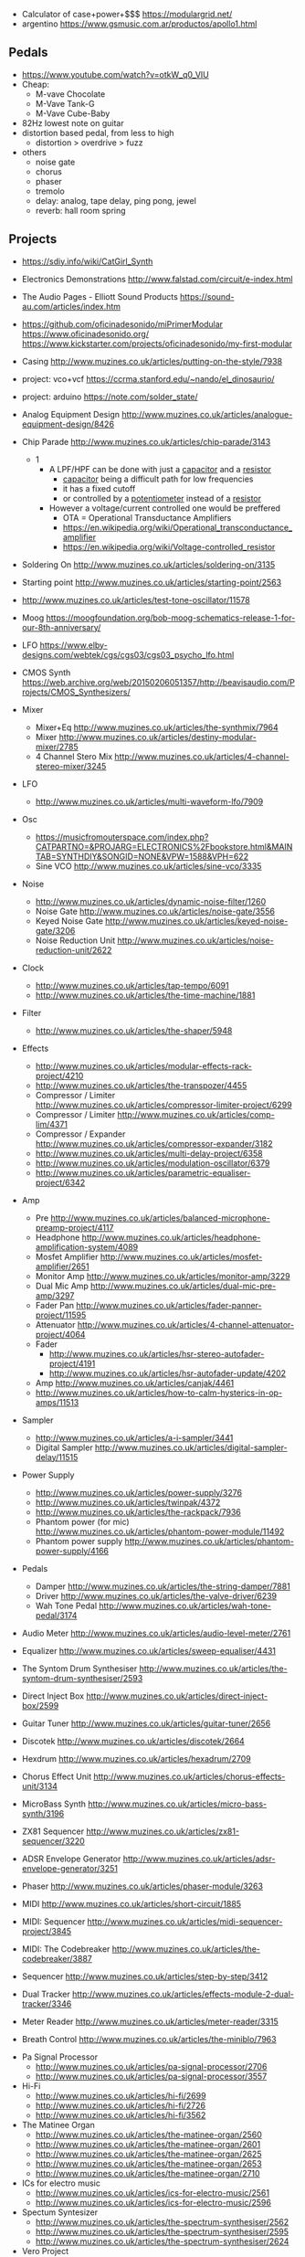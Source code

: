 - Calculator of case+power+$$$ https://modulargrid.net/
- argentino https://www.gsmusic.com.ar/productos/apollo1.html

** Pedals

- https://www.youtube.com/watch?v=otkW_q0_VIU
- Cheap:
  - M-vave Chocolate
  - M-Vave Tank-G
  - M-Vave Cube-Baby
- 82Hz lowest note on guitar
- distortion based pedal, from less to high
  - distortion > overdrive > fuzz
- others
  - noise gate
  - chorus
  - phaser
  - tremolo
  - delay: analog, tape delay, ping pong, jewel
  - reverb: hall room spring

** Projects

- https://sdiy.info/wiki/CatGirl_Synth
- Electronics Demonstrations http://www.falstad.com/circuit/e-index.html
- The Audio Pages - Elliott Sound Products https://sound-au.com/articles/index.htm
- https://github.com/oficinadesonido/miPrimerModular
  https://www.oficinadesonido.org/
  https://www.kickstarter.com/projects/oficinadesonido/my-first-modular

- Casing http://www.muzines.co.uk/articles/putting-on-the-style/7938
- project: vco+vcf https://ccrma.stanford.edu/~nando/el_dinosaurio/
- project: arduino https://note.com/solder_state/

- Analog Equipment Design http://www.muzines.co.uk/articles/analogue-equipment-design/8426

- Chip Parade http://www.muzines.co.uk/articles/chip-parade/3143
  - 1
    - A LPF/HPF can be done with just a _capacitor_ and a _resistor_
      - _capacitor_ being a difficult path for low frequencies
      - it has a fixed cutoff
      - or controlled by a _potentiometer_ instead of a _resistor_
    - However a voltage/current controlled one would be preffered
      - OTA = Operational Transductance Amplifiers
      - https://en.wikipedia.org/wiki/Operational_transconductance_amplifier
      - https://en.wikipedia.org/wiki/Voltage-controlled_resistor

- Soldering On http://www.muzines.co.uk/articles/soldering-on/3135
- Starting point http://www.muzines.co.uk/articles/starting-point/2563

- http://www.muzines.co.uk/articles/test-tone-oscillator/11578
- Moog https://moogfoundation.org/bob-moog-schematics-release-1-for-our-8th-anniversary/
- LFO https://www.elby-designs.com/webtek/cgs/cgs03/cgs03_psycho_lfo.html
- CMOS Synth https://web.archive.org/web/20150206051357/http://beavisaudio.com/Projects/CMOS_Synthesizers/

- Mixer
  - Mixer+Eq http://www.muzines.co.uk/articles/the-synthmix/7964
  - Mixer http://www.muzines.co.uk/articles/destiny-modular-mixer/2785
  - 4 Channel Stero Mix http://www.muzines.co.uk/articles/4-channel-stereo-mixer/3245
- LFO
  - http://www.muzines.co.uk/articles/multi-waveform-lfo/7909
- Osc
  - https://musicfromouterspace.com/index.php?CATPARTNO=&PROJARG=ELECTRONICS%2Fbookstore.html&MAINTAB=SYNTHDIY&SONGID=NONE&VPW=1588&VPH=622
  - Sine VCO http://www.muzines.co.uk/articles/sine-vco/3335
- Noise
  - http://www.muzines.co.uk/articles/dynamic-noise-filter/1260
  - Noise Gate http://www.muzines.co.uk/articles/noise-gate/3556
  - Keyed Noise Gate http://www.muzines.co.uk/articles/keyed-noise-gate/3206
  - Noise Reduction Unit http://www.muzines.co.uk/articles/noise-reduction-unit/2622
- Clock
  - http://www.muzines.co.uk/articles/tap-tempo/6091
  - http://www.muzines.co.uk/articles/the-time-machine/1881
- Filter
  - http://www.muzines.co.uk/articles/the-shaper/5948
- Effects
  - http://www.muzines.co.uk/articles/modular-effects-rack-project/4210
  - http://www.muzines.co.uk/articles/the-transpozer/4455
  - Compressor / Limiter http://www.muzines.co.uk/articles/compressor-limiter-project/6299
  - Compressor / Limiter http://www.muzines.co.uk/articles/comp-lim/4371
  - Compressor / Expander http://www.muzines.co.uk/articles/compressor-expander/3182
  - http://www.muzines.co.uk/articles/multi-delay-project/6358
  - http://www.muzines.co.uk/articles/modulation-oscillator/6379
  - http://www.muzines.co.uk/articles/parametric-equaliser-project/6342
- Amp
  - Pre http://www.muzines.co.uk/articles/balanced-microphone-preamp-project/4117
  - Headphone http://www.muzines.co.uk/articles/headphone-amplification-system/4089
  - Mosfet Amplifier http://www.muzines.co.uk/articles/mosfet-amplifier/2651
  - Monitor Amp http://www.muzines.co.uk/articles/monitor-amp/3229
  - Dual Mic Amp http://www.muzines.co.uk/articles/dual-mic-pre-amp/3297
  - Fader Pan http://www.muzines.co.uk/articles/fader-panner-project/11595
  - Attenuator http://www.muzines.co.uk/articles/4-channel-attenuator-project/4064
  - Fader
    - http://www.muzines.co.uk/articles/hsr-stereo-autofader-project/4191
    - http://www.muzines.co.uk/articles/hsr-autofader-update/4202
  - Amp http://www.muzines.co.uk/articles/canjak/4461
  - http://www.muzines.co.uk/articles/how-to-calm-hysterics-in-op-amps/11513
- Sampler
  - http://www.muzines.co.uk/articles/a-i-sampler/3441
  - Digital Sampler http://www.muzines.co.uk/articles/digital-sampler-delay/11515
- Power Supply
  - http://www.muzines.co.uk/articles/power-supply/3276
  - http://www.muzines.co.uk/articles/twinpak/4372
  - http://www.muzines.co.uk/articles/the-rackpack/7936
  - Phantom power (for mic) http://www.muzines.co.uk/articles/phantom-power-module/11492
  - Phantom power supply http://www.muzines.co.uk/articles/phantom-power-supply/4166

- Pedals
  - Damper http://www.muzines.co.uk/articles/the-string-damper/7881
  - Driver http://www.muzines.co.uk/articles/the-valve-driver/6239
  - Wah Tone Pedal http://www.muzines.co.uk/articles/wah-tone-pedal/3174

- Audio Meter http://www.muzines.co.uk/articles/audio-level-meter/2761
- Equalizer http://www.muzines.co.uk/articles/sweep-equaliser/4431
- The Syntom Drum Synthesiser http://www.muzines.co.uk/articles/the-syntom-drum-synthesiser/2593
- Direct Inject Box http://www.muzines.co.uk/articles/direct-inject-box/2599
- Guitar Tuner http://www.muzines.co.uk/articles/guitar-tuner/2656
- Discotek http://www.muzines.co.uk/articles/discotek/2664
- Hexdrum http://www.muzines.co.uk/articles/hexadrum/2709
- Chorus Effect Unit http://www.muzines.co.uk/articles/chorus-effects-unit/3134
- MicroBass Synth http://www.muzines.co.uk/articles/micro-bass-synth/3196
- ZX81 Sequencer http://www.muzines.co.uk/articles/zx81-sequencer/3220
- ADSR Envelope Generator http://www.muzines.co.uk/articles/adsr-envelope-generator/3251
- Phaser http://www.muzines.co.uk/articles/phaser-module/3263
- MIDI http://www.muzines.co.uk/articles/short-circuit/1885
- MIDI: Sequencer http://www.muzines.co.uk/articles/midi-sequencer-project/3845
- MIDI: The Codebreaker http://www.muzines.co.uk/articles/the-codebreaker/3887
- Sequencer http://www.muzines.co.uk/articles/step-by-step/3412
- Dual Tracker http://www.muzines.co.uk/articles/effects-module-2-dual-tracker/3346
- Meter Reader http://www.muzines.co.uk/articles/meter-reader/3315
- Breath Control http://www.muzines.co.uk/articles/the-miniblo/7963


- Pa Signal Processor
  - http://www.muzines.co.uk/articles/pa-signal-processor/2706
  - http://www.muzines.co.uk/articles/pa-signal-processor/3557
- Hi-Fi
  - http://www.muzines.co.uk/articles/hi-fi/2699
  - http://www.muzines.co.uk/articles/hi-fi/2726
  - http://www.muzines.co.uk/articles/hi-fi/3562
- The Matinee Organ
  - http://www.muzines.co.uk/articles/the-matinee-organ/2560
  - http://www.muzines.co.uk/articles/the-matinee-organ/2601
  - http://www.muzines.co.uk/articles/the-matinee-organ/2625
  - http://www.muzines.co.uk/articles/the-matinee-organ/2653
  - http://www.muzines.co.uk/articles/the-matinee-organ/2710
- ICs for electro music
  - http://www.muzines.co.uk/articles/ics-for-electro-music/2561
  - http://www.muzines.co.uk/articles/ics-for-electro-music/2596
- Spectum Syntesizer
  - http://www.muzines.co.uk/articles/the-spectrum-synthesiser/2562
  - http://www.muzines.co.uk/articles/the-spectrum-synthesiser/2595
  - http://www.muzines.co.uk/articles/the-spectrum-synthesiser/2624
- Vero Project
  - Tone http://www.muzines.co.uk/articles/vero-project-1-tone-generator/2626
  - Amp http://www.muzines.co.uk/articles/vero-project-2-test-amplifier/2627
  - Metronome http://www.muzines.co.uk/articles/vero-project-3-metronome/2628
  - Mixer http://www.muzines.co.uk/articles/vero-project-4-signal-mixer/2629
  - Filter http://www.muzines.co.uk/articles/vero-project-5-scratch-filter/2630
  - http://www.muzines.co.uk/images_mag/scans/emm/emm_81_05/l/emm_81_05-42.jpg
    http://www.muzines.co.uk/images_mag/scans/emm/emm_81_05/l/emm_81_05-43.jpg

*** CMOS Synth - Logic Noise - Hackaday

- https://hackaday.com/2015/02/04/logic-noise-sweet-sweet-oscillator-sounds/
  - using logic not gates (40106) with hysteresis
    [[https://hackaday.com/wp-content/uploads/2015/01/hysteresis2.png]]
- https://hackaday.com/2015/02/17/logic-noise-8-bits-of-glorious-sounds/
- https://hackaday.com/2015/02/23/logic-noise-the-switching-sequencer/
- https://hackaday.com/2015/03/09/logic-noise-sawing-away-with-analog-waveforms/
- https://hackaday.com/2015/03/25/logic-noise-filters-and-drums/
- https://hackaday.com/2015/04/10/logic-noise-more-cmos-cowbell/
- https://hackaday.com/2015/04/24/logic-noise-sequencing-in-silicon/
- https://hackaday.com/2015/05/04/logic-noise-taming-the-wild-shift-register/
- https://hackaday.com/2015/07/02/logic-noise-ping-pong-stereo-mixers-and-more/
- https://hackaday.com/2015/08/07/logic-noise-4046-voltage-controlled-oscillator-part-one/
- https://hackaday.com/2015/09/11/logic-noise-playing-in-tune-with-an-exponential-vco/
- https://hackaday.com/2015/11/05/logic-noise-digital-to-analog-with-an-r-2r-dac/

** Form Factors

- Dimensions
  - 1" = 1 inch
  - 2.5" to 3" hex screws to mounts in eurorack
    - add a washer to prevent scratches
  - Width in HP, from the minimal space between screws in *threaded strip*
    - 1 HP = 0.2"
  - U = Height in rack U(nits), from the minimal spacing in an 1.75inch rack
  - Depth 10cm

- Categories
  - Normalized switching scheme (eg: mini-moog, arp odyssey)
  - Hybrids (arp 2600)
  - Modules with patchcords
    - Modular Synthesizer Comparison Chart
      http://web.archive.org/web/20021010010941/http://www.modularsynth.com:80/chart.html
    - Power Supply
      - Bus Board
      - Flying Bus (just a ribbon cable)
    - 5U Moog Units (MU)
      - 8.75" tall
      - 1/4" jacks
    - 4U Serge & Buchla formats
    - 3U Eurorack - Bus Board
      - 5.25" tall
      - 3.5mm jack
      - Gate (like a patch cable)
      - CV (like a patch cable)
      - +5v
      - +12v
      - GND
      - GND
      - GND
      - -12v (red stripe)

** Types

- Offset Generators: add or subtract
- Effects
  - Phase
  - Delay http://www.muzines.co.uk/articles/delay-technology/4113
- Utilities
  - Mixers
  - Multiples: creates copies of a signal
    - passive
      - do not use electricity
      - not have a bus connection
      - 1 input many outputs
      - drop a bit of voltage
    - buffered
      - use electricity from the bus board
      - no voltage drop

- propabilistic sequencers
- boolean logic
- trigger skipping
- burst generator
- slewing
- step random
- smooth random
- LPG = Low Pass Gate
- Waveshaper/Wavefolders

*** Clocks

- Can be
  - Gates
  - Triggers

- clock division
- clock multiplication
- Gate Delay

- Form Factors
  - Midi-to-CV module, can convert MIDI's clock
  - Clock generator module
  - Square LFO/VCO
    - can have a "manual" trigger button
  - "Expert sleepers" DAW -> EuroRack (?
  - Clock divider/multiplier module

*** Sample&Hold

- Inputs
  1) changing signal
  2) trigger signal
- Outputs: holds value read at 1, until the next clock

*** CV&Gate Sequencer

- INPUT: clock
- OUTPUT: voltage pitch of that step of the sequence

- will cycle through outputs through clocks
- has a *sequencer reset* signal
- some have pitch/voltage quantizers
- type:
  - triggered sequencer: for drums
  - cv sequencer: for melodies

*** CVP = Control Voltage Processor

- Generators?
- Airtenuators, between cables attenuator
- Amplifiers & Attenuators: offset/increase or reduce a signal
- Polarizers/Attenuverters: offset/reduce and invert a signal
- Inverters
- Glide: aka slow+smooth?
- has a 2 color led to indicate positive and negative voltage output

*** LFO = Low Frequency Oscillator

- input voltage controls the frequency
- switch for frequency range (low,med,high)
- create slow periodic wave forms
- waveshapes: square, triangle, saw, reverse saw, sine
- Uses: wawa, pwm
- Examples:
  - =Vibrato= (pitch)
    - you might want to enable
      - *sync* to play notes in sync
      - *delay* to fade-in lfo effect
  - =Tremolo= (Volume)
    - you have hook it through 1 intermediate vca (2 in total)
    - you have to offset the lfo
  - =Gate= (any)
  - AutoFilter(cutoff)

***  EG = Envelope Generator

- adsr/ad/ar

*** VCO = Voltage Controlled Oscillator

- aka tone generator
- 20Hz-20kHz (audible)
- CV
  - frequency
    - exponential CV (1V per octave)
    - linear CV
  - pulse width
  - sync
- Manual
  - knobs: coarse freq, fine freq, pulse width
  - switch: octaves

- Noise types
  [[https://upload.wikimedia.org/wikipedia/commons/thumb/5/54/The_Colors_of_Noise.svg/576px-The_Colors_of_Noise.svg.png]]

- Can be *Sync* with another VCO, reset after sync finish a cycle.
  1) Hard: core ramp is *reset* to zero
  2) Soft: triangle ramp direction is *reversed*

- Core wave types, from which other waves can be generated, either:
  1) Ramp
  2) Triangle

*** VCF = Voltage Controlled Filter

- Inputs
  - (key) exponential CV (1v per octave)
  - (key) linear CV
  - (Audio) Signal IN
- Outputs: LPF/HPF/BPF
- CV controls
  - resonance
  - COF = cutoff frequency
    - fine
    - coarse

*** VCA = Voltage Controlled Amplifier

- input voltage controls the amplitude
- aka loudness shaper
- has a red led to indicate overdrive (distortion added)

*** MIDI to CV&Gate converter

- Creates a *gate* signal when we press a midi key.
- Creates a pitch cv

*** IO Modules

- audio common formats
  - typical module
    - 10v+ peak to peak
    - +11/+20dBv
    - unbalanced
  - -10dBv reference "line level"
    - consumer grade stereo
    - 0.895v peak to peak
    - unbalanced: 2 wires
  - +4dBu reference "pro level"
    - professional
    - 3.474v peak to peak
    - balanced: 3 wires

- Input
  - aka external effects module
  - to handle the different peak to peak audio conversion

- Output Module
  - to not worry about clipping


